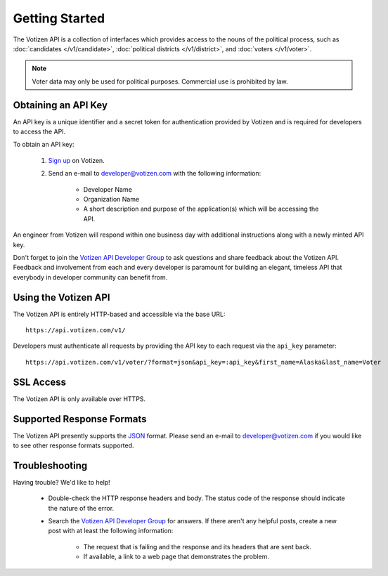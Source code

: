 ===============
Getting Started
===============

The Votizen API is a collection of interfaces which provides access to the
nouns of the political process, such as :doc:`candidates </v1/candidate>`,
:doc:`political districts </v1/district>`, and :doc:`voters </v1/voter>`.

.. note::

    Voter data may only be used for political purposes. Commercial use is
    prohibited by law.


Obtaining an API Key
====================

An API key is a unique identifier and a secret token for authentication
provided by Votizen and is required for developers to access the API.

To obtain an API key:

    1. `Sign up`_ on Votizen.
    2. Send an e-mail to developer@votizen.com with the following information:

        - Developer Name
        - Organization Name
        - A short description and purpose of the application(s) which will be
          accessing the API.

An engineer from Votizen will respond within one business day with additional
instructions along with a newly minted API key.

.. _Sign up: https://www.votizen.com/signup

Don't forget to join the `Votizen API Developer Group`_ to ask questions and
share feedback about the Votizen API. Feedback and involvement from each and
every developer is paramount for building an elegant, timeless API that
everybody in developer community can benefit from.

.. _Votizen API Developer Group: http://groups.google.com/group/votizen-api



Using the Votizen API
=====================

The Votizen API is entirely HTTP-based and accessible via the base URL::

    https://api.votizen.com/v1/

Developers must authenticate all requests by providing the API key to each
request via the ``api_key`` parameter::

    https://api.votizen.com/v1/voter/?format=json&api_key=:api_key&first_name=Alaska&last_name=Voter


SSL Access
==========

The Votizen API is only available over HTTPS.


Supported Response Formats
==========================

The Votizen API presently supports the `JSON`_ format. Please send an e-mail to
developer@votizen.com if you would like to see other response formats
supported.

.. _JSON: http://www.json.org


Troubleshooting
===============

Having trouble? We'd like to help!

    - Double-check the HTTP response headers and body. The status code of the
      response should indicate the nature of the error.

    - Search the `Votizen API Developer Group`_ for answers. If there aren't
      any helpful posts, create a new post with at least the following
      information:

        - The request that is failing and the response and its headers that are
          sent back.
        - If available, a link to a web page that demonstrates the problem.
